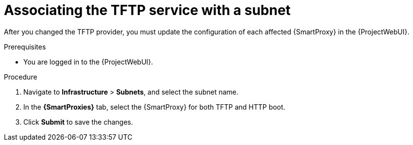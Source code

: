 [id="associating-the-tftp-service-with-a-subnet_{context}"]
= Associating the TFTP service with a subnet

After you changed the TFTP provider, you must update the configuration of each affected {SmartProxy} in the {ProjectWebUI}.
// MARC: New module.
// Needs to be checked if it is technically correct.

.Prerequisites
* You are logged in to the {ProjectWebUI}.


.Procedure

. Navigate to *Infrastructure* > *Subnets*, and select the subnet name.

. In the *{SmartProxies}* tab, select the {SmartProxy} for both TFTP and HTTP boot.

. Click *Submit* to save the changes.

